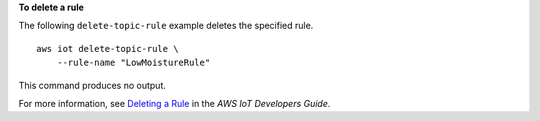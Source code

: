 **To delete a rule**

The following ``delete-topic-rule`` example deletes the specified rule. ::

    aws iot delete-topic-rule \
        --rule-name "LowMoistureRule"

This command produces no output.

For more information, see `Deleting a Rule <https://docs.aws.amazon.com/iot/latest/developerguide/iot-delete-rule.html>`__ in the *AWS IoT Developers Guide*.

